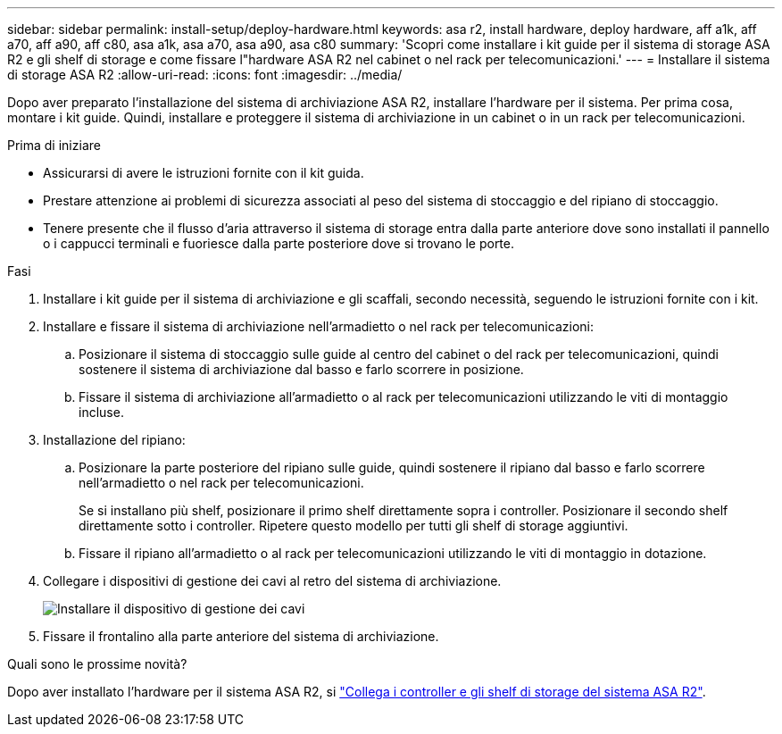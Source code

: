 ---
sidebar: sidebar 
permalink: install-setup/deploy-hardware.html 
keywords: asa r2, install hardware, deploy hardware, aff a1k, aff a70, aff a90, aff c80, asa a1k, asa a70, asa a90, asa c80 
summary: 'Scopri come installare i kit guide per il sistema di storage ASA R2 e gli shelf di storage e come fissare l"hardware ASA R2 nel cabinet o nel rack per telecomunicazioni.' 
---
= Installare il sistema di storage ASA R2
:allow-uri-read: 
:icons: font
:imagesdir: ../media/


[role="lead"]
Dopo aver preparato l'installazione del sistema di archiviazione ASA R2, installare l'hardware per il sistema. Per prima cosa, montare i kit guide. Quindi, installare e proteggere il sistema di archiviazione in un cabinet o in un rack per telecomunicazioni.

.Prima di iniziare
* Assicurarsi di avere le istruzioni fornite con il kit guida.
* Prestare attenzione ai problemi di sicurezza associati al peso del sistema di stoccaggio e del ripiano di stoccaggio.
* Tenere presente che il flusso d'aria attraverso il sistema di storage entra dalla parte anteriore dove sono installati il pannello o i cappucci terminali e fuoriesce dalla parte posteriore dove si trovano le porte.


.Fasi
. Installare i kit guide per il sistema di archiviazione e gli scaffali, secondo necessità, seguendo le istruzioni fornite con i kit.
. Installare e fissare il sistema di archiviazione nell'armadietto o nel rack per telecomunicazioni:
+
.. Posizionare il sistema di stoccaggio sulle guide al centro del cabinet o del rack per telecomunicazioni, quindi sostenere il sistema di archiviazione dal basso e farlo scorrere in posizione.
.. Fissare il sistema di archiviazione all'armadietto o al rack per telecomunicazioni utilizzando le viti di montaggio incluse.


. Installazione del ripiano:
+
.. Posizionare la parte posteriore del ripiano sulle guide, quindi sostenere il ripiano dal basso e farlo scorrere nell'armadietto o nel rack per telecomunicazioni.
+
Se si installano più shelf, posizionare il primo shelf direttamente sopra i controller. Posizionare il secondo shelf direttamente sotto i controller. Ripetere questo modello per tutti gli shelf di storage aggiuntivi.

.. Fissare il ripiano all'armadietto o al rack per telecomunicazioni utilizzando le viti di montaggio in dotazione.


. Collegare i dispositivi di gestione dei cavi al retro del sistema di archiviazione.
+
image::../media/drw_affa1k_install_cable_mgmt_ieops-1697.svg[Installare il dispositivo di gestione dei cavi]

. Fissare il frontalino alla parte anteriore del sistema di archiviazione.


.Quali sono le prossime novità?
Dopo aver installato l'hardware per il sistema ASA R2, si link:cable-hardware.html["Collega i controller e gli shelf di storage del sistema ASA R2"].
